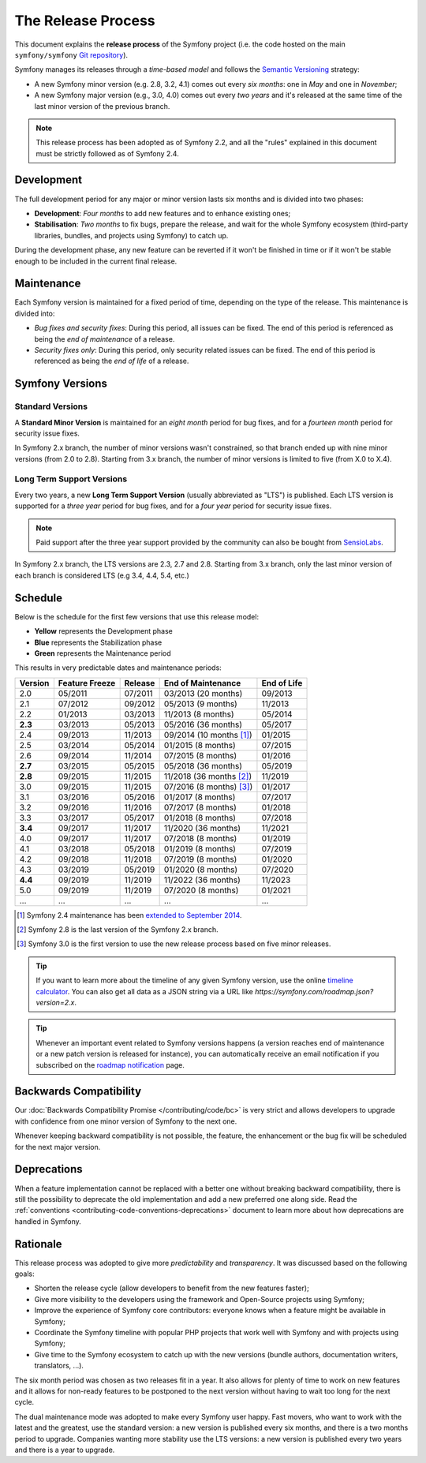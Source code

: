 The Release Process
===================

This document explains the **release process** of the Symfony project (i.e. the
code hosted on the main ``symfony/symfony`` `Git repository`_).

Symfony manages its releases through a *time-based model* and follows the
`Semantic Versioning`_ strategy:

* A new Symfony minor version (e.g. 2.8, 3.2, 4.1) comes out every *six months*:
  one in *May* and one in *November*;
* A new Symfony major version (e.g., 3.0, 4.0) comes out every *two years* and
  it's released at the same time of the last minor version of the previous branch.

.. note::

    This release process has been adopted as of Symfony 2.2, and all the "rules"
    explained in this document must be strictly followed as of Symfony 2.4.

.. _contributing-release-development:

Development
-----------

The full development period for any major or minor version lasts six months and
is divided into two phases:

* **Development**: *Four months* to add new features and to enhance existing
  ones;

* **Stabilisation**: *Two months* to fix bugs, prepare the release, and wait
  for the whole Symfony ecosystem (third-party libraries, bundles, and
  projects using Symfony) to catch up.

During the development phase, any new feature can be reverted if it won't be
finished in time or if it won't be stable enough to be included in the current
final release.

.. _contributing-release-maintenance:

Maintenance
-----------

Each Symfony version is maintained for a fixed period of time, depending on the
type of the release. This maintenance is divided into:

* *Bug fixes and security fixes*: During this period, all issues can be fixed.
  The end of this period is referenced as being the *end of maintenance* of a
  release.

* *Security fixes only*: During this period, only security related issues can
  be fixed. The end of this period is referenced as being the *end of life* of
  a release.

Symfony Versions
----------------

Standard Versions
~~~~~~~~~~~~~~~~~

A **Standard Minor Version** is maintained for an *eight month* period for bug
fixes, and for a *fourteen month* period for security issue fixes.

In Symfony 2.x branch, the number of minor versions wasn't constrained, so that
branch ended up with nine minor versions (from 2.0 to 2.8). Starting from
3.x branch, the number of minor versions is limited to five (from X.0 to X.4).

.. _releases-lts:

Long Term Support Versions
~~~~~~~~~~~~~~~~~~~~~~~~~~

Every two years, a new **Long Term Support Version** (usually abbreviated as "LTS")
is published. Each LTS version is supported for a *three year* period for bug
fixes, and for a *four year* period for security issue fixes.

.. note::

    Paid support after the three year support provided by the community can
    also be bought from `SensioLabs`_.

In Symfony 2.x branch, the LTS versions are 2.3, 2.7 and 2.8. Starting from 3.x
branch, only the last minor version of each branch is considered LTS (e.g 3.4,
4.4, 5.4, etc.)

Schedule
--------

Below is the schedule for the first few versions that use this release model:

.. image:: /images/contributing/release-process.jpg
   :align: center

* **Yellow** represents the Development phase
* **Blue** represents the Stabilization phase
* **Green** represents the Maintenance period

This results in very predictable dates and maintenance periods:

=======  ==============  =======  ========================  ===========
Version  Feature Freeze  Release  End of Maintenance        End of Life
=======  ==============  =======  ========================  ===========
2.0      05/2011         07/2011  03/2013 (20 months)       09/2013
2.1      07/2012         09/2012  05/2013 (9 months)        11/2013
2.2      01/2013         03/2013  11/2013 (8 months)        05/2014
**2.3**  03/2013         05/2013  05/2016 (36 months)       05/2017
2.4      09/2013         11/2013  09/2014 (10 months [1]_)  01/2015
2.5      03/2014         05/2014  01/2015 (8 months)        07/2015
2.6      09/2014         11/2014  07/2015 (8 months)        01/2016
**2.7**  03/2015         05/2015  05/2018 (36 months)       05/2019
**2.8**  09/2015         11/2015  11/2018 (36 months [2]_)  11/2019
3.0      09/2015         11/2015  07/2016 (8 months) [3]_)  01/2017
3.1      03/2016         05/2016  01/2017 (8 months)        07/2017
3.2      09/2016         11/2016  07/2017 (8 months)        01/2018
3.3      03/2017         05/2017  01/2018 (8 months)        07/2018
**3.4**  09/2017         11/2017  11/2020 (36 months)       11/2021
4.0      09/2017         11/2017  07/2018 (8 months)        01/2019
4.1      03/2018         05/2018  01/2019 (8 months)        07/2019
4.2      09/2018         11/2018  07/2019 (8 months)        01/2020
4.3      03/2019         05/2019  01/2020 (8 months)        07/2020
**4.4**  09/2019         11/2019  11/2022 (36 months)       11/2023
5.0      09/2019         11/2019  07/2020 (8 months)        01/2021
...      ...             ...      ...                       ...
=======  ==============  =======  ========================  ===========

.. [1] Symfony 2.4 maintenance has been `extended to September 2014`_.
.. [2] Symfony 2.8 is the last version of the Symfony 2.x branch.
.. [3] Symfony 3.0 is the first version to use the new release process based on five minor releases.

.. tip::

    If you want to learn more about the timeline of any given Symfony version,
    use the online `timeline calculator`_. You can also get all data as a JSON
    string via a URL like `https://symfony.com/roadmap.json?version=2.x`.

.. tip::

    Whenever an important event related to Symfony versions happens (a version
    reaches end of maintenance or a new patch version is released for
    instance), you can automatically receive an email notification if you
    subscribed on the `roadmap notification`_ page.

Backwards Compatibility
-----------------------

Our :doc:`Backwards Compatibility Promise </contributing/code/bc>` is very
strict and allows developers to upgrade with confidence from one minor version
of Symfony to the next one.

Whenever keeping backward compatibility is not possible, the feature, the
enhancement or the bug fix will be scheduled for the next major version.

Deprecations
------------

When a feature implementation cannot be replaced with a better one without
breaking backward compatibility, there is still the possibility to deprecate
the old implementation and add a new preferred one along side. Read the
:ref:`conventions <contributing-code-conventions-deprecations>` document to
learn more about how deprecations are handled in Symfony.

Rationale
---------

This release process was adopted to give more *predictability* and
*transparency*. It was discussed based on the following goals:

* Shorten the release cycle (allow developers to benefit from the new
  features faster);
* Give more visibility to the developers using the framework and Open-Source
  projects using Symfony;
* Improve the experience of Symfony core contributors: everyone knows when a
  feature might be available in Symfony;
* Coordinate the Symfony timeline with popular PHP projects that work well
  with Symfony and with projects using Symfony;
* Give time to the Symfony ecosystem to catch up with the new versions
  (bundle authors, documentation writers, translators, ...).

The six month period was chosen as two releases fit in a year. It also allows
for plenty of time to work on new features and it allows for non-ready
features to be postponed to the next version without having to wait too long
for the next cycle.

The dual maintenance mode was adopted to make every Symfony user happy. Fast
movers, who want to work with the latest and the greatest, use the standard
version: a new version is published every six months, and there is a two months
period to upgrade. Companies wanting more stability use the LTS versions: a new
version is published every two years and there is a year to upgrade.

.. _Semantic Versioning: http://semver.org/
.. _Git repository: https://github.com/symfony/symfony
.. _SensioLabs:     http://sensiolabs.com/
.. _roadmap notification: https://symfony.com/roadmap
.. _extended to September 2014: https://symfony.com/blog/extended-maintenance-for-symfony-2-4
.. _timeline calculator: https://symfony.com/roadmap
